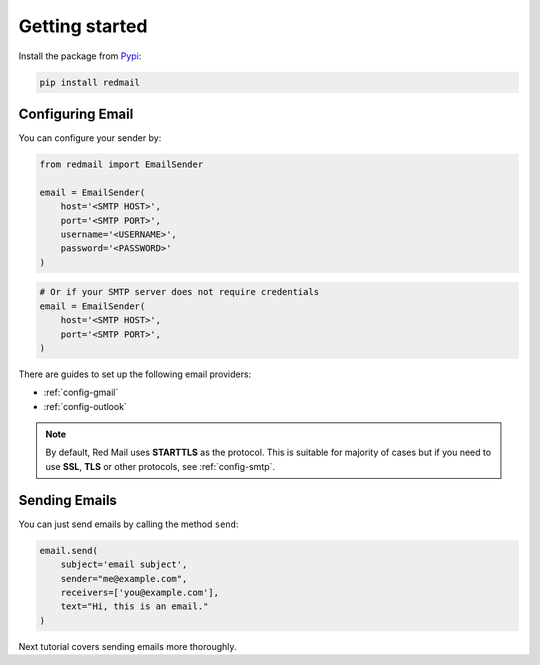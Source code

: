 .. _getting-started:

Getting started
===============

Install the package from `Pypi <https://pypi.org/project/redmail/>`_:

.. code-block:: console

    pip install redmail

.. _configure:

Configuring Email
-----------------

You can configure your sender by:

.. code-block:: python

   from redmail import EmailSender

   email = EmailSender(
       host='<SMTP HOST>',
       port='<SMTP PORT>',
       username='<USERNAME>',
       password='<PASSWORD>'
   )

.. code-block:: python

   # Or if your SMTP server does not require credentials
   email = EmailSender(
       host='<SMTP HOST>',
       port='<SMTP PORT>',
   )

There are guides to set up the following email providers:

- :ref:`config-gmail`
- :ref:`config-outlook`

.. note::

    By default, Red Mail uses **STARTTLS** as the protocol.
    This is suitable for majority of cases but if you need
    to use **SSL**, **TLS** or other protocols, see :ref:`config-smtp`.

Sending Emails
--------------

You can just send emails by calling the method ``send``:

.. code-block:: python

   email.send(
       subject='email subject',
       sender="me@example.com",
       receivers=['you@example.com'],
       text="Hi, this is an email."
   )

Next tutorial covers sending emails more thoroughly.
